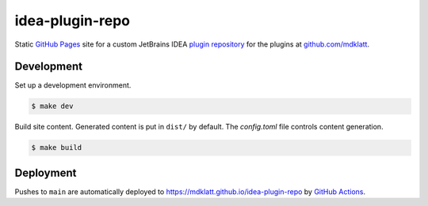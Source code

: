################
idea-plugin-repo
################

|pages|

Static `GitHub Pages`_ site for a custom JetBrains IDEA `plugin repository`_
for the plugins at `github.com/mdklatt`_.


***********
Development
***********

Set up a development environment.

.. code-block:: console

    $ make dev


Build site content. Generated content is put in ``dist/`` by default. The
*config.toml* file controls content generation.

.. code-block:: console

    $ make build


**********
Deployment
**********

Pushes to ``main`` are automatically deployed to https://mdklatt.github.io/idea-plugin-repo
by `GitHub Actions`_.


.. _GitHub Pages: https://docs.github.com/en/pages
.. _plugin repository: https://plugins.jetbrains.com/docs/intellij/custom-plugin-repository
.. _github.com/mdklatt: https://github.com/mdklatt
.. _GitHub Actions: https://github.com/mdklatt/idea-plugin-repo/blob/main/.github/workflows/pages.yml
.. |pages| image:: https://github.com/mdklatt/idea-plugin-repo/actions/workflows/pages.yml/badge.svg
    :alt: Pages Workflow
    :target: `GitHub Actions`_
